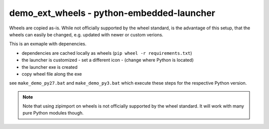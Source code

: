 ============================================
 demo_ext_wheels - python-embedded-launcher
============================================

Wheels are copied as-is. While not officially supported by the wheel
standard, is the advantage of this setup, that the wheels can easily be
changed, e.g. updated with newer or custom verions.


This is an exmaple with depenencies.

- dependencies are cached locally as wheels (``pip wheel -r requirements.txt``)
- the launcher is customized
  - set a different icon
  - (change where Python is located)
- the launcher exe is created
- copy wheel file along the exe

see ``make_demo_py27.bat`` and ``make_demo_py3.bat`` which execute these
steps for the respective Python version.


.. note::

    Note that using zipimport on wheels is not officially supported by the
    wheel standard. It will work with many pure Python modules though.
